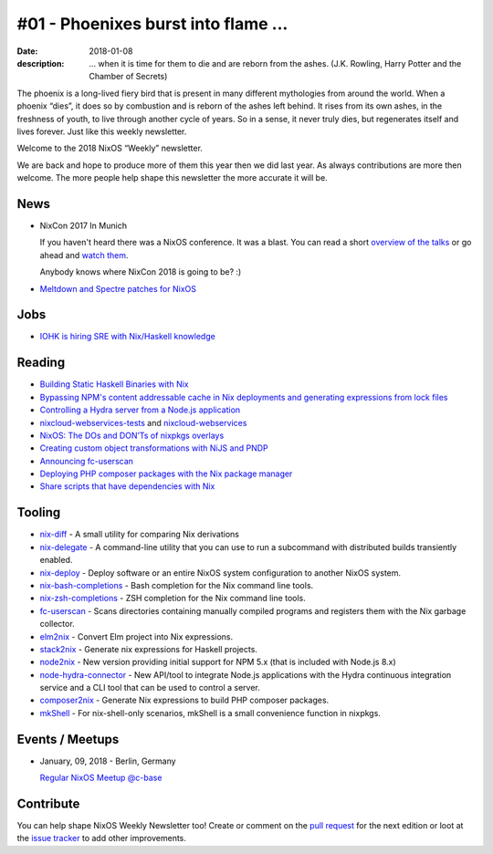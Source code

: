 #01 - Phoenixes burst into flame ...
####################################

:date: 2018-01-08
:description: ... when it is time for them to die and are reborn from the
              ashes. (J.K. Rowling, Harry Potter and the Chamber of Secrets)

The phoenix is a long-lived fiery bird that is present in many different
mythologies from around the world. When a phoenix “dies”, it does so by
combustion and is reborn of the ashes left behind. It rises from its own ashes,
in the freshness of youth, to live through another cycle of years. So in
a sense, it never truly dies, but regenerates itself and lives forever. Just
like this weekly newsletter.

Welcome to the 2018 NixOS “Weekly” newsletter.

We are back and hope to produce more of them this year then we did last year.
As always contributions are more then welcome. The more people help shape this
newsletter the more accurate it will be.


News
====

- NixCon 2017 In Munich

  If you haven't heard there was a NixOS conference. It was a blast. You can
  read a short `overview of the talks`_ or go ahead and `watch them`_.

  Anybody knows where NixCon 2018 is going to be? :)

- `Meltdown and Spectre patches for NixOS`_

.. _`overview of the talks`: http://techblog.holidaycheck.com/post/2017/10/31/nixcon2017
.. _`watch them`: https://www.youtube.com/watch?v=6esAi2OxULo&list=PLgknCdxP89ReQzhfKwMYjLdwWsc7us8ns
.. _`Meltdown and Spectre patches for NixOS`: https://github.com/NixOS/nixpkgs/issues/33414


Jobs
====

- `IOHK is hiring SRE with Nix/Haskell knowledge`_
  

.. _`IOHK is hiring SRE with Nix/Haskell knowledge`: https://iohk.io/careers/#op-144226-devops-engineer


Reading
=======

- `Building Static Haskell Binaries with Nix`_

- `Bypassing NPM's content addressable cache in Nix deployments and generating
  expressions from lock files`_

- `Controlling a Hydra server from a Node.js application`_

- `nixcloud-webservices-tests`_ and `nixcloud-webservices`_

- `NixOS: The DOs and DON’Ts of nixpkgs overlays`_

- `Creating custom object transformations with NiJS and PNDP`_

- `Announcing fc-userscan`_

- `Deploying PHP composer packages with the Nix package manager`_

- `Share scripts that have dependencies with Nix`_


.. _`Building Static Haskell Binaries with Nix`: http://vaibhavsagar.com/blog/2018/01/03/static-haskell-nix/
.. _`Bypassing NPM's content addressable cache in Nix deployments and generating expressions from lock files`: http://sandervanderburg.blogspot.de/2017/12/bypassing-npms-content-addressable.html
.. _`Controlling a Hydra server from a Node.js application`: http://sandervanderburg.blogspot.de/2017/12/controlling-hydra-server-from-nodejs.html
.. _`nixcloud-webservices-tests`: https://lastlog.de/blog/posts/nixcloud-webservices-tests.html
.. _`nixcloud-webservices`: https://lastlog.de/blog/posts/nixcloud-webservices.html
.. _`NixOS: The DOs and DON’Ts of nixpkgs overlays`: https://blog.flyingcircus.io/2017/11/07/nixos-the-dos-and-donts-of-nixpkgs-overlays/
.. _`Creating custom object transformations with NiJS and PNDP`: http://sandervanderburg.blogspot.de/2017/11/creating-custom-object-transformations.html
.. _`Announcing fc-userscan`: https://blog.flyingcircus.io/2017/10/04/announcing-fc-userscan/
.. _`Deploying PHP composer packages with the Nix package manager`: http://sandervanderburg.blogspot.de/2017/10/deploying-php-composer-packages-with.html

.. _`Share scripts that have dependencies with Nix`: https://compiletoi.net/share-scripts-that-have-dependencies-with-nix/


Tooling
=======

- `nix-diff`_ - A small utility for comparing Nix derivations

- `nix-delegate`_ - A command-line utility that you can use to run a subcommand
  with distributed builds transiently enabled.

- `nix-deploy`_ - Deploy software or an entire NixOS system configuration to
  another NixOS system.

- `nix-bash-completions`_ - Bash completion for the Nix command line tools.

- `nix-zsh-completions`_ - ZSH completion for the Nix command line tools.

- `fc-userscan`_ - Scans directories containing manually compiled programs and
  registers them with the Nix garbage collector.

- `elm2nix`_ - Convert Elm project into Nix expressions. 

- `stack2nix`_ - Generate nix expressions for Haskell projects.

- `node2nix`_ - New version providing initial support for NPM 5.x (that is
  included with Node.js 8.x)

- `node-hydra-connector`_ - New API/tool to integrate Node.js applications with
  the Hydra continuous integration service and a CLI tool that can be used to
  control a server.

- `composer2nix`_ - Generate Nix expressions to build PHP composer packages.

- `mkShell`_ - For nix-shell-only scenarios, mkShell is a small convenience
  function in nixpkgs.

.. _`nix-diff`: http://www.haskellforall.com/2017/11/compare-nix-derivations-using-nix-diff.html
.. _`nix-delegate`: https://github.com/awakesecurity/nix-delegate
.. _`nix-deploy`: https://github.com/awakesecurity/nix-deploy#readme
.. _`nix-bash-completions`: https://github.com/hedning/nix-bash-completions
.. _`nix-zsh-completions`: https://github.com/spwhitt/nix-zsh-completions
.. _`fc-userscan`: https://github.com/flyingcircusio/userscan
.. _`elm2nix`: https://github.com/domenkozar/elm2nix 
.. _`stack2nix`: https://github.com/input-output-hk/stack2nix
.. _`node2nix`: https://www.npmjs.com/package/node2nix
.. _`node-hydra-connector`: https://github.com/svanderburg/node-hydra-connector
.. _`composer2nix`: https://github.com/svanderburg/composer2nix
.. _`mkShell`: https://github.com/NixOS/nixpkgs/pull/30975



Events / Meetups
================

- January, 09, 2018 - Berlin, Germany
  
  `Regular NixOS Meetup @c-base`_

.. _`Regular NixOS Meetup @c-base`: https://www.meetup.com/Berlin-NixOS-Meetup/events/qwlrrnyxcbmb/


Contribute
==========

You can help shape NixOS Weekly Newsletter too! Create or comment on the `pull
request`_ for the next edition or loot at the `issue tracker`_ to add other
improvements.

.. _`pull request`: https://github.com/NixOS/nixos-weekly/pulls
.. _`issue tracker`: https://github.com/NixOS/nixos-weekly/issues
